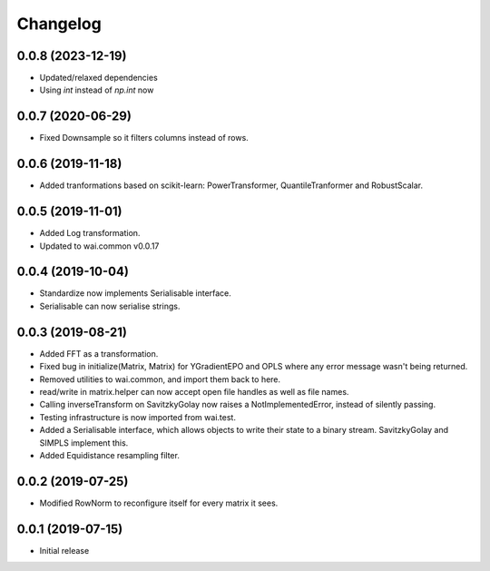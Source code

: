Changelog
=========

0.0.8 (2023-12-19)
------------------

- Updated/relaxed dependencies
- Using `int` instead of `np.int` now

0.0.7 (2020-06-29)
------------------

- Fixed Downsample so it filters columns instead of rows.

0.0.6 (2019-11-18)
------------------

- Added tranformations based on scikit-learn: PowerTransformer, QuantileTranformer and RobustScalar.

0.0.5 (2019-11-01)
------------------

- Added Log transformation.
- Updated to wai.common v0.0.17

0.0.4 (2019-10-04)
-------------------

- Standardize now implements Serialisable interface.
- Serialisable can now serialise strings.

0.0.3 (2019-08-21)
-------------------

- Added FFT as a transformation.
- Fixed bug in initialize(Matrix, Matrix) for YGradientEPO and OPLS where any error message wasn't being returned.
- Removed utilities to wai.common, and import them back to here.
- read/write in matrix.helper can now accept open file handles as well as file names.
- Calling inverseTransform on SavitzkyGolay now raises a NotImplementedError, instead of silently passing.
- Testing infrastructure is now imported from wai.test.
- Added a Serialisable interface, which allows objects to write their state to a binary stream. SavitzkyGolay
  and SIMPLS implement this.
- Added Equidistance resampling filter.

0.0.2 (2019-07-25)
-------------------

- Modified RowNorm to reconfigure itself for every matrix it sees.

0.0.1 (2019-07-15)
-------------------

- Initial release